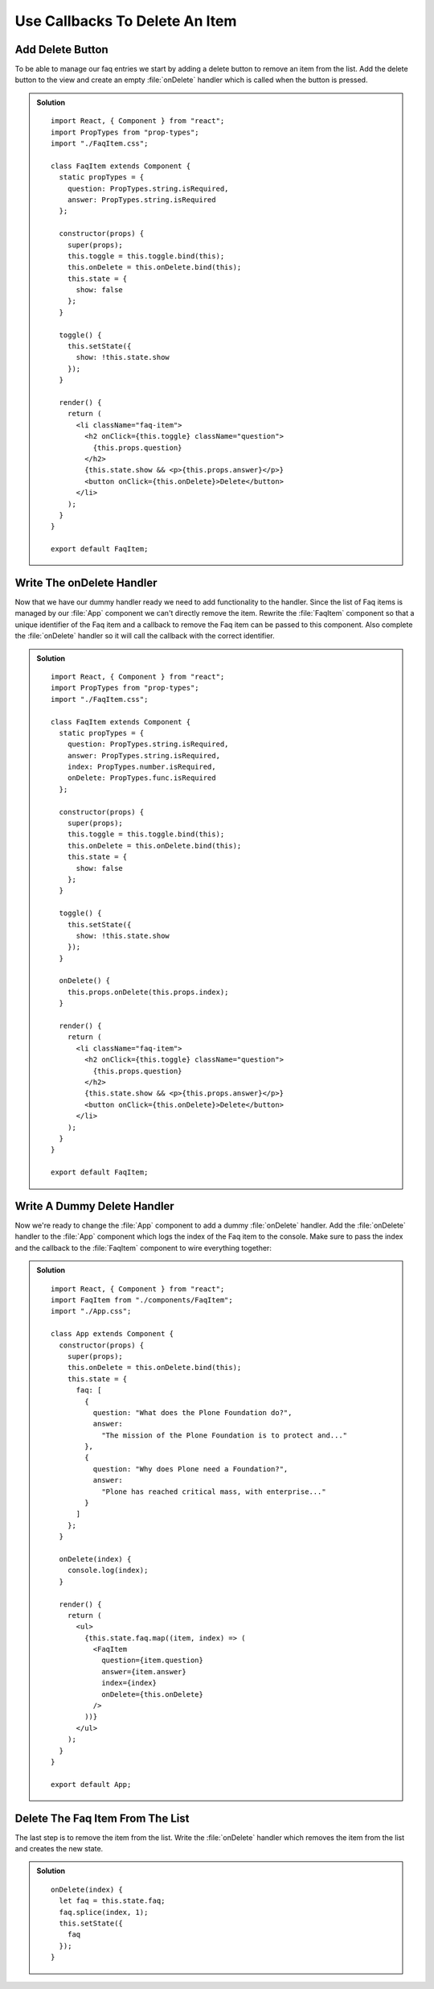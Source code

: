 .. _callbacks-label:

===============================
Use Callbacks To Delete An Item
===============================

Add Delete Button
=================

To be able to manage our faq entries we start by adding a delete button to
remove an item from the list. Add the delete button to the view and create
an empty :file:`onDelete` handler which is called when the button is pressed.

..  admonition:: Solution
    :class: toggle

    ::

        import React, { Component } from "react";
        import PropTypes from "prop-types";
        import "./FaqItem.css";

        class FaqItem extends Component {
          static propTypes = {
            question: PropTypes.string.isRequired,
            answer: PropTypes.string.isRequired
          };

          constructor(props) {
            super(props);
            this.toggle = this.toggle.bind(this);
            this.onDelete = this.onDelete.bind(this);
            this.state = {
              show: false
            };
          }

          toggle() {
            this.setState({
              show: !this.state.show
            });
          }

          render() {
            return (
              <li className="faq-item">
                <h2 onClick={this.toggle} className="question">
                  {this.props.question}
                </h2>
                {this.state.show && <p>{this.props.answer}</p>}
                <button onClick={this.onDelete}>Delete</button>
              </li>
            );
          }
        }

        export default FaqItem;

Write The onDelete Handler
==========================

Now that we have our dummy handler ready we need to add functionality to the
handler. Since the list of Faq items is managed by our :file:`App` component we
can't directly remove the item. Rewrite the :file:`FaqItem` component so that
a unique identifier of the Faq item and a callback to remove the Faq item can be
passed to this component. Also complete the :file:`onDelete` handler so it will
call the callback with the correct identifier.

..  admonition:: Solution
    :class: toggle

    ::

        import React, { Component } from "react";
        import PropTypes from "prop-types";
        import "./FaqItem.css";

        class FaqItem extends Component {
          static propTypes = {
            question: PropTypes.string.isRequired,
            answer: PropTypes.string.isRequired,
            index: PropTypes.number.isRequired,
            onDelete: PropTypes.func.isRequired
          };

          constructor(props) {
            super(props);
            this.toggle = this.toggle.bind(this);
            this.onDelete = this.onDelete.bind(this);
            this.state = {
              show: false
            };
          }

          toggle() {
            this.setState({
              show: !this.state.show
            });
          }

          onDelete() {
            this.props.onDelete(this.props.index);
          }

          render() {
            return (
              <li className="faq-item">
                <h2 onClick={this.toggle} className="question">
                  {this.props.question}
                </h2>
                {this.state.show && <p>{this.props.answer}</p>}
                <button onClick={this.onDelete}>Delete</button>
              </li>
            );
          }
        }

        export default FaqItem;

Write A Dummy Delete Handler
============================

Now we're ready to change the :file:`App` component to add a dummy :file:`onDelete`
handler. Add the :file:`onDelete` handler to the :file:`App` component which logs
the index of the Faq item to the console. Make sure to pass the index and the
callback to the :file:`FaqItem` component to wire everything together:

..  admonition:: Solution
    :class: toggle

    ::

        import React, { Component } from "react";
        import FaqItem from "./components/FaqItem";
        import "./App.css";

        class App extends Component {
          constructor(props) {
            super(props);
            this.onDelete = this.onDelete.bind(this);
            this.state = {
              faq: [
                {
                  question: "What does the Plone Foundation do?",
                  answer:
                    "The mission of the Plone Foundation is to protect and..."
                },
                {
                  question: "Why does Plone need a Foundation?",
                  answer:
                    "Plone has reached critical mass, with enterprise..."
                }
              ]
            };
          }

          onDelete(index) {
            console.log(index);
          }

          render() {
            return (
              <ul>
                {this.state.faq.map((item, index) => (
                  <FaqItem
                    question={item.question}
                    answer={item.answer}
                    index={index}
                    onDelete={this.onDelete}
                  />
                ))}
              </ul>
            );
          }
        }

        export default App;

Delete The Faq Item From The List
=================================

The last step is to remove the item from the list. Write the :file:`onDelete`
handler which removes the item from the list and creates the new state.

..  admonition:: Solution
    :class: toggle

    ::

        onDelete(index) {
          let faq = this.state.faq;
          faq.splice(index, 1);
          this.setState({
            faq
          });
        }
